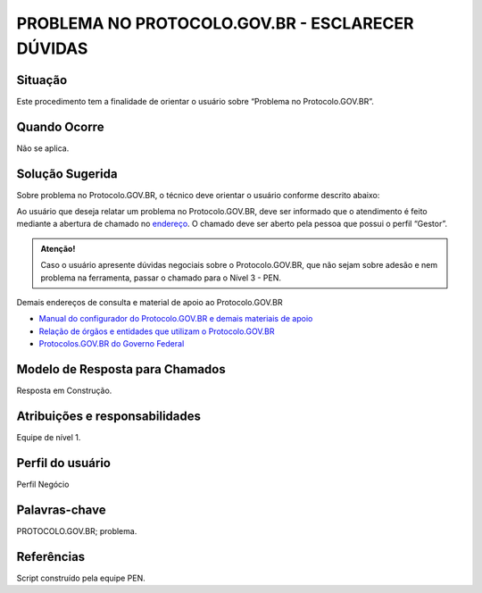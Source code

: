 PROBLEMA NO PROTOCOLO.GOV.BR - ESCLARECER DÚVIDAS
==================================================

Situação  
~~~~~~~~

Este procedimento tem a finalidade de orientar o usuário sobre “Problema no Protocolo.GOV.BR”.


Quando Ocorre
~~~~~~~~~~~~~~

Não se aplica.


Solução Sugerida
~~~~~~~~~~~~~~~~

Sobre problema no Protocolo.GOV.BR, o técnico deve orientar o usuário conforme descrito abaixo:

Ao usuário que deseja relatar um problema no Protocolo.GOV.BR, deve ser informado que o atendimento é feito mediante a abertura de chamado no `endereço <https://suporte.servicos.gov.br>`_. O chamado deve ser aberto pela pessoa que possui o perfil “Gestor”.

.. admonition:: Atenção! 

   Caso o usuário apresente dúvidas negociais sobre o Protocolo.GOV.BR, que não sejam sobre adesão e nem problema na ferramenta, passar o chamado para o Nível 3 - PEN.


Demais endereços de consulta e material de apoio ao Protocolo.GOV.BR


- `Manual do configurador do Protocolo.GOV.BR e demais materiais de apoio <https://www.gov.br/economia/pt-br/assuntos/processo-eletronico-nacional/destaques/material-de-apoio-2/protocolo-digital>`_


- `Relação de órgãos e entidades que utilizam o Protocolo.GOV.BR <https://www.gov.br/economia/pt-br/assuntos/processo-eletronico-nacional/conteudo/protocolo-digital/relacao-dos-orgaos-e-entidades>`_


- `Protocolos.GOV.BR do Governo Federal <https://www.gov.br/pt-br/temas/protocolo-digital>`_



Modelo de Resposta para Chamados  
~~~~~~~~~~~~~~~~~~~~~~~~~~~~~~~~

Resposta em Construção.


Atribuições e responsabilidades  
~~~~~~~~~~~~~~~~~~~~~~~~~~~~~~~~

Equipe de nível 1.


Perfil do usuário  
~~~~~~~~~~~~~~~~~~

Perfil Negócio


Palavras-chave  
~~~~~~~~~~~~~~

PROTOCOLO.GOV.BR; problema.


Referências  
~~~~~~~~~~~~

Script construído pela equipe PEN. 